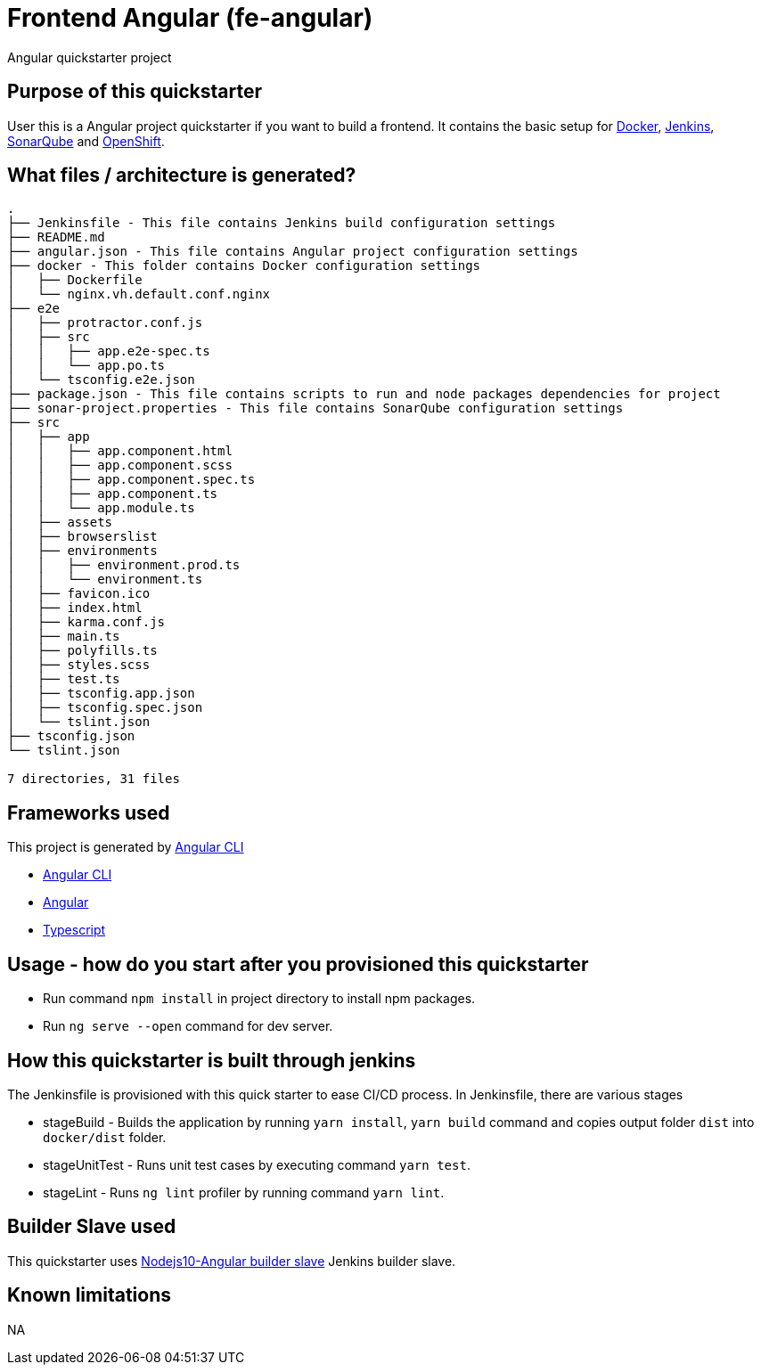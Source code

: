 = Frontend Angular (fe-angular)

Angular quickstarter project

== Purpose of this quickstarter

User this is a Angular project quickstarter if you want to build a frontend. It contains the basic setup for https://www.docker.com/[Docker], https://jenkins.io/[Jenkins], https://www.sonarqube.org/[SonarQube] and https://www.openshift.com/[OpenShift].

== What files / architecture is generated?

----
.
├── Jenkinsfile - This file contains Jenkins build configuration settings
├── README.md
├── angular.json - This file contains Angular project configuration settings
├── docker - This folder contains Docker configuration settings
│   ├── Dockerfile
│   └── nginx.vh.default.conf.nginx
├── e2e
│   ├── protractor.conf.js
│   ├── src
│   │   ├── app.e2e-spec.ts
│   │   └── app.po.ts
│   └── tsconfig.e2e.json
├── package.json - This file contains scripts to run and node packages dependencies for project
├── sonar-project.properties - This file contains SonarQube configuration settings
├── src
│   ├── app
│   │   ├── app.component.html
│   │   ├── app.component.scss
│   │   ├── app.component.spec.ts
│   │   ├── app.component.ts
│   │   └── app.module.ts
│   ├── assets
│   ├── browserslist
│   ├── environments
│   │   ├── environment.prod.ts
│   │   └── environment.ts
│   ├── favicon.ico
│   ├── index.html
│   ├── karma.conf.js
│   ├── main.ts
│   ├── polyfills.ts
│   ├── styles.scss
│   ├── test.ts
│   ├── tsconfig.app.json
│   ├── tsconfig.spec.json
│   └── tslint.json
├── tsconfig.json
└── tslint.json

7 directories, 31 files
----

== Frameworks used

This project is generated by https://cli.angular.io/[Angular CLI]

******* https://cli.angular.io/[Angular CLI]

******* https://angular.io/[Angular]

******* http://www.typescriptlang.org/[Typescript]

== Usage - how do you start after you provisioned this quickstarter

* Run command `npm install` in project directory to install npm packages.
* Run `ng serve --open` command for dev server.

== How this quickstarter is built through jenkins

The Jenkinsfile is provisioned with this quick starter to ease CI/CD process.
In Jenkinsfile, there are various stages

* stageBuild - Builds the application by running `yarn install`, `yarn build` command and copies output folder `dist` into `docker/dist` folder.
* stageUnitTest - Runs unit test cases by executing command `yarn test`.
* stageLint - Runs `ng lint` profiler by running command `yarn lint`.

== Builder Slave used

This quickstarter uses
https://github.com/opendevstack/ods-project-quickstarters/tree/master/jenkins-slaves/nodejs10-angular[Nodejs10-Angular builder slave] Jenkins builder slave.

== Known limitations

NA
